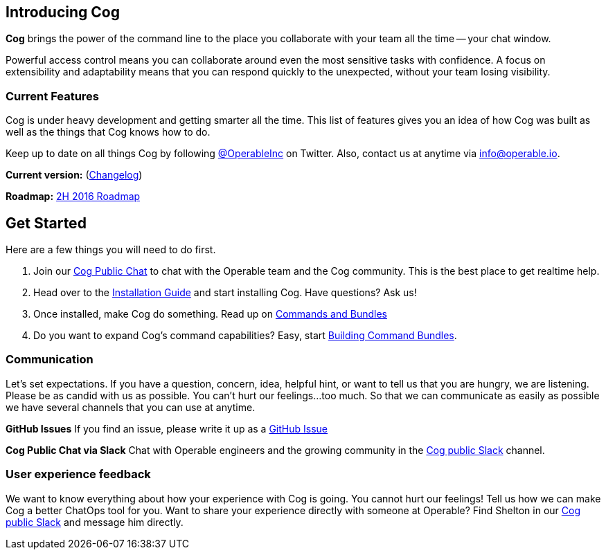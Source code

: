 == *Introducing Cog*

**Cog** brings the power of the command line to the place you collaborate with your team all the time -- your chat window.

Powerful access control means you can collaborate around even the most sensitive tasks with confidence. A focus on extensibility and adaptability means that you can respond quickly to the unexpected, without your team losing visibility.

=== Current Features

Cog is under heavy development and getting smarter all the time. This list of features gives you an idea of how Cog was built as well as the things that Cog knows how to do.

////
[block:html]
{
  "html": "<div>\n<table>\n  <tr>\n    <td>\n        <img src=\"http://www.operable.io/assets/img/icons/feature_icons_extensibility.png\" class=\"center\">\n      <h2 style=\"text-align:center;\">Extensibility</h2>\n      <p><ul>\n        <li>Build new bot commands in any language</li>\n        <li>Commands return structured data to allow for creative adaptation in pipelines</li>\n  \t\t\t<li>Built in templating allows the command response to be formatted for the current chat provider without embedding markup in your logic</li>\n      </ul></p>\n    </td>\n<td>\n  <img src=\"http://www.operable.io/assets/img/icons/feature_icons_adaptability.png\" class=\"center\">\n  <h2 style=\"text-align:center;\">Adaptability</h2>\n      <p><ul>\n        <li>Unix-style pipelines allow you to combine a series of simple commands to solve complex, unexpected problems</li>\n        <li>Support for output redirection lets you make sure everyone is in the loop</li>\n      </ul></p>\n    </td>\n</tr>\n  <tr>\n    <td>\n        <img src=\"http://www.operable.io/assets/img/icons/feature_icons_security.png\" class=\"center\">\n      <h2 style=\"text-align:center;\">Security</h2>\n      <p><ul>\n        <li>Fine-grained command permissions give you confidence in using chatops for even the most sensitive workflows</li>\n        <li>Users, Groups, and Roles allow you to organize access control for ease of management</li>\n  \t\t\t<li>Audit logging for commands and administrative functions let you keep track of everything that happens with Cog</li>\n      </ul></p>\n    </td>\n<td>\n  <img src=\"http://www.operable.io/assets/img/icons/feature_icons_chatagnostic.png\" class=\"center\">\n  <h2 style=\"text-align:center;\">Chat-provider agnostic</h2>\n      <p><ul>\n        <li>Current support for Slack</li>\n        <li>HipChat adapter in progress</li>\n \t\t\t\t<li>...other chat clients are on the roadmap!</li>\n      </ul></p>\n    </td>\n</tr>\n</div>\n<style>\nIMG.center {\n    display: block;\n    margin-left: auto;\n    margin-right: auto }\n</style>"
}
[/block]
////

Keep up to date on all things Cog by following https://twitter.com/operableinc[@OperableInc] on Twitter. Also, contact us at anytime via info@operable.io.

**Current version:** (https://github.com/operable/cog/releases[Changelog])

**Roadmap:** https://github.com/operable/cog/milestone/18[2H 2016 Roadmap]

== *Get Started*
Here are a few things you will need to do first.

. Join our http://slack.operable.io/[Cog Public Chat] to chat with the Operable team and the Cog community. This is the best place to get realtime help.
. Head over to the <<Installation Guide,Installation Guide>> and start installing Cog. Have questions? Ask us!
. Once installed, make Cog do something. Read up on <<Commands and Bundles,Commands and Bundles>>
. Do you want to expand Cog's command capabilities? Easy, start <<Building Command Bundles,Building Command Bundles>>.

=== Communication
Let's set expectations. If you have a question, concern, idea, helpful hint, or want to tell us that you are hungry, we are listening. Please be as candid with us as possible. You can't hurt our feelings...too much. So that we can communicate as easily as possible we have several channels that you can use at anytime.

**GitHub Issues**
If you find an issue, please write it up as a https://github.com/operable/cog/issues[GitHub Issue]

**Cog Public Chat via Slack**
Chat with Operable engineers and the growing community in the http://slack.operable.io[Cog public Slack] channel.

=== User experience feedback
We want to know everything about how your experience with Cog is going. You cannot hurt our feelings! Tell us how we can make Cog a better ChatOps tool for you. Want to share your experience directly with someone at Operable? Find Shelton in our http://slack.operable.io[Cog public Slack] and message him directly.
